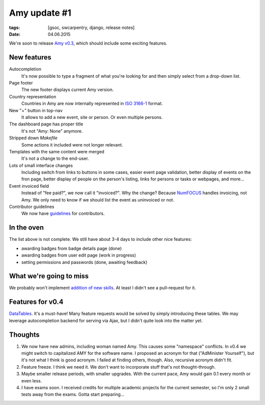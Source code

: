 Amy update #1
#############

:tags: [gsoc, swcarpentry, django, release notes]
:date: 04.06.2015

We're soon to release `Amy v0.3`_, which should include some exciting features.

.. _Amy v0.3: https://github.com/swcarpentry/amy/milestones/v0.3

New features
============

Autocompletion
    It's now possible to type a fragment of what you're looking for and then
    simply select from a drop-down list.

Page footer
    The new footer displays current Amy version.

Country representation
    Countries in Amy are now internally represented in `ISO 3166-1`_ format.

New "+" button in top-nav
    It allows to add a new event, site or person. Or even multiple persons.

The dashboard page has proper title
    It's not "Amy: None" anymore.

Stripped down `Makefile`
    Some actions it included were not longer relevant.

Templates with the same content were merged
    It's not a change to the end-user.

Lots of small interface changes
    Including switch from links to buttons in some cases, easier event page
    validation, better display of events on the fron page, better display of
    people on the person's listing, links for persons or tasks or webpages,
    and more…

Event invoiced field
    Instead of "fee paid?", we now call it "invoiced?".  Why the change?
    Because `NumFOCUS`_ handles invoicing, not Amy.  We only need to know if
    we should list the event as uninvoiced or not.

Contributor guidelines
    We now have `guidelines`_ for contributors.

.. _ISO 3166-1: https://en.wikipedia.org/wiki/ISO_3166-1
.. _NumFOCUS: http://numfocus.org/
.. _guidelines: https://github.com/swcarpentry/amy/blob/master/CONTRIBUTING.md

In the oven
===========

The list above is not complete.  We still have about 3-4 days to include other
nice features:

- awarding badges from badge details page (done)
- awarding badges from user edit page (work in progress)
- setting permissions and passwords (done, awaiting feedback)

What we're going to miss
========================

We probably won't implement `addition of new skills`_.  At least I didn't see
a pull-request for it.

.. _addition of new skills: https://github.com/swcarpentry/amy/issues/28

Features for v0.4
=================

`DataTables`_. It's a must-have! Many feature requests would be solved by
simply introducing these tables.  We may leverage autocompletion backend for
serving via Ajax, but I didn't quite look into the matter yet.

.. _DataTables: http://datatables.net/

Thoughts
========

1. We now have new admins, including woman named Amy.  This causes some
   "namespace" conflicts.  In v0.4 we might switch to capitalized AMY for the
   software name.  I proposed an acronym for that ("AdMinister Yourself"), but
   it's not what I think is good acronym.  I failed at finding others, though.
   Also, recursive acronym didn't fit.

2. Feature freeze. I think we need it.  We don't want to incorporate stuff
   that's not thought-through.

3. Maybe smaller release periods, with smaller upgrades.  With the current
   pace, Amy would gain 0.1 every month or even less.

4. I have exams soon.  I received credits for multiple academic projects for
   the current semester, so I'm only 2 small tests away from the exams.  Gotta
   start preparing…
